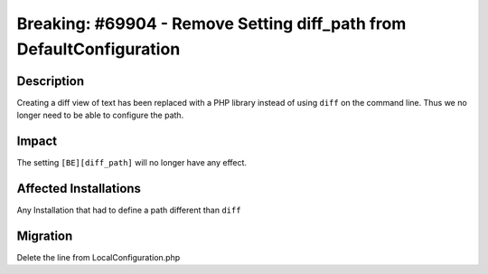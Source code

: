 =====================================================================
Breaking: #69904 - Remove Setting diff_path from DefaultConfiguration
=====================================================================

Description
===========

Creating a diff view of text has been replaced with a PHP library instead of using ``diff`` on the command line.
Thus we no longer need to be able to configure the path.


Impact
======

The setting ``[BE][diff_path]`` will no longer have any effect.


Affected Installations
======================

Any Installation that had to define a path different than ``diff``


Migration
=========

Delete the line from LocalConfiguration.php